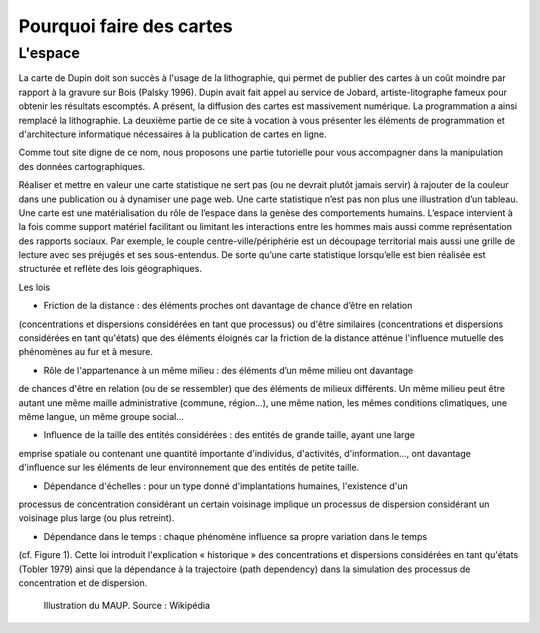 Pourquoi faire des cartes
===========================================

L'espace 
---------------------------------


La carte de Dupin doit son succès à l'usage de la lithographie, qui permet de publier des cartes à un coût moindre  par rapport à la gravure sur Bois (Palsky 1996). Dupin avait fait appel au service de Jobard, artiste-litographe fameux pour obtenir les résultats escomptés. A présent, la diffusion des cartes est massivement numérique. La programmation a ainsi remplacé la lithographie. La deuxième partie de ce site à vocation à vous présenter les éléments de programmation et d'architecture informatique nécessaires à la publication de cartes en ligne. 





Comme tout site digne de ce nom, nous proposons une partie tutorielle pour vous accompagner dans la manipulation des données cartographiques.



Réaliser et mettre en valeur une carte statistique ne sert pas (ou ne devrait plutôt jamais servir) à rajouter de la couleur dans une publication ou à dynamiser une page web. Une carte statistique n’est pas non plus une illustration d’un tableau. Une carte est une matérialisation du rôle de l’espace dans la genèse des comportements humains. L’espace intervient à la fois comme support matériel facilitant ou limitant les interactions entre les hommes mais aussi comme représentation des rapports sociaux. Par exemple, le couple centre-ville/périphérie est un découpage territorial mais aussi une grille de lecture avec ses préjugés et ses sous-entendus. De sorte qu’une carte statistique lorsqu’elle est bien réalisée est structurée et reflète des lois géographiques.


Les lois 


- Friction de la distance : des éléments proches ont davantage de chance d’être en relation
(concentrations et dispersions considérées en tant que processus) ou d'être similaires (concentrations
et dispersions considérées en tant qu'états) que des éléments éloignés car la friction de la distance
atténue l'influence mutuelle des phénomènes au fur et à mesure.

- Rôle de l'appartenance à un même milieu : des éléments d’un même milieu ont davantage
de chances d'être en relation (ou de se ressembler) que des éléments de milieux différents. Un même
milieu peut être autant une même maille administrative (commune, région...), une même nation, les
mêmes conditions climatiques, une même langue, un même groupe social...

- Influence de la taille des entités considérées : des entités de grande taille, ayant une large
emprise spatiale ou contenant une quantité importante d'individus, d'activités, d'information..., ont
davantage d'influence sur les éléments de leur environnement que des entités de petite taille.

- Dépendance d'échelles : pour un type donné d'implantations humaines, l'existence d'un
processus de concentration considérant un certain voisinage implique un processus de dispersion
considérant un voisinage plus large (ou plus retreint).

- Dépendance dans le temps : chaque phénomène influence sa propre variation dans le temps
(cf. Figure 1). Cette loi introduit l'explication « historique » des concentrations et dispersions
considérées en tant qu'états (Tobler 1979) ainsi que la dépendance à la trajectoire (path dependency)
dans la simulation des processus de concentration et de dispersion.

.. figure:: _static/Maup_rate_numbers.png
   :width: 300
   
   Illustration du MAUP. Source : Wikipédia
